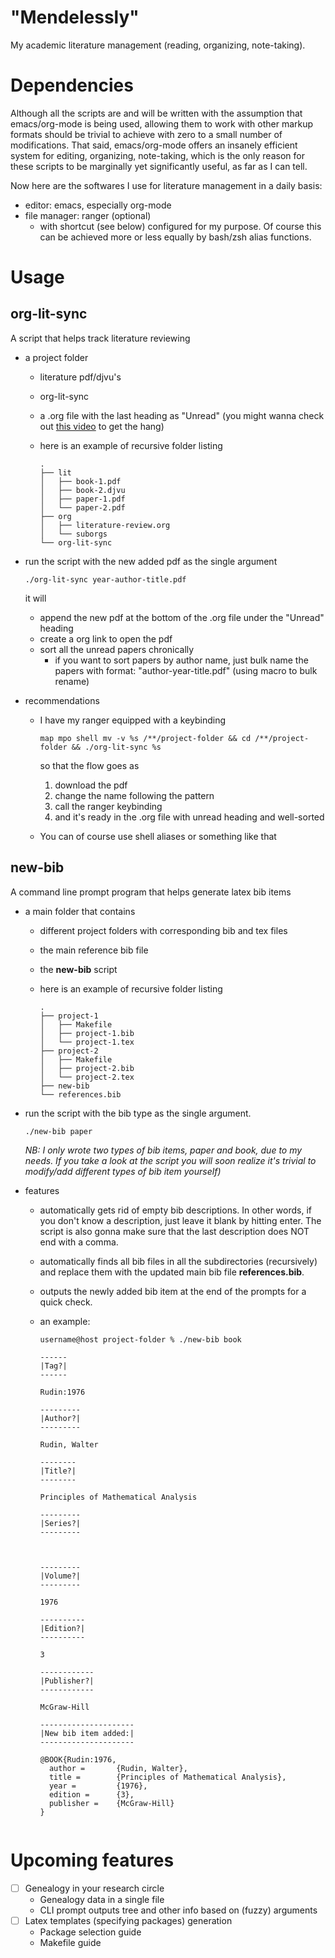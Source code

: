 * "Mendelessly"
  My academic literature management (reading, organizing, note-taking).

* Dependencies
  Although all the scripts are and will be written with the assumption
  that emacs/org-mode is being used, allowing them to work with other
  markup formats should be trivial to achieve with zero to a small
  number of modifications. That said, emacs/org-mode offers an
  insanely efficient system for editing, organizing, note-taking, 
  which is the only reason for these scripts to be marginally yet
  significantly useful, as far as I can tell.

  Now here are the softwares I use for literature management in a
  daily basis:
  - editor: emacs, especially org-mode
  - file manager: ranger (optional)
    - with shortcut (see below) configured for my purpose. Of course
      this can be achieved more or less equally by bash/zsh alias
      functions.

* Usage
** org-lit-sync
   A script that helps track literature reviewing
   - a project folder
     - literature pdf/djvu's
     - org-lit-sync
     - a .org file with the last heading as "Unread" (you might wanna
       check out [[https://www.youtube.com/watch?v=LFO2UbzbZhA][this video]] to get the hang)
     - here is an example of recursive folder listing
       #+BEGIN_SRC shell
       .
       ├── lit
       │   ├── book-1.pdf
       │   ├── book-2.djvu
       │   ├── paper-1.pdf
       │   └── paper-2.pdf
       ├── org
       │   ├── literature-review.org
       │   └── suborgs
       └── org-lit-sync
       #+END_SRC
   - run the script with the new added pdf as the single argument
     #+BEGIN_EXAMPLE
     ./org-lit-sync year-author-title.pdf
     #+END_EXAMPLE
     it will
     - append the new pdf at the bottom of the .org file under the
       "Unread" heading
     - create a org link to open the pdf
     - sort all the unread papers chronically
       * if you want to sort papers by author name, just bulk name the
         papers with format: "author-year-title.pdf" (using macro to bulk rename)
   - recommendations
     - I have my ranger equipped with a keybinding
       #+BEGIN_EXAMPLE
       map mpo shell mv -v %s /**/project-folder && cd /**/project-folder && ./org-lit-sync %s
       #+END_EXAMPLE
       so that the flow goes as
       1. download the pdf
       2. change the name following the pattern
       3. call the ranger keybinding
       4. and it's ready in the .org file with unread heading and
         well-sorted
     - You can of course use shell aliases or something like that
** new-bib
   A command line prompt program that helps generate latex bib items
   - a main folder that contains
     - different project folders with corresponding bib and tex files
     - the main reference bib file
     - the *new-bib* script
     - here is an example of recursive folder listing
       #+BEGIN_SRC shell
       .
       ├── project-1
       │   ├── Makefile
       │   ├── project-1.bib
       │   └── project-1.tex
       ├── project-2
       │   ├── Makefile
       │   ├── project-2.bib
       │   └── project-2.tex
       ├── new-bib
       └── references.bib
       #+END_SRC
   - run the script with the bib type as the single argument. 
     #+BEGIN_SRC shell
       ./new-bib paper
     #+END_SRC
     /NB: I only wrote two types of bib items, paper and book, due to my needs. If you take a look at the script you will soon realize it's trivial to modify/add different types of bib item yourself)/
   - features
     - automatically gets rid of empty bib descriptions. In other
       words, if you don't know a description, just leave it blank by
       hitting enter. The script is also gonna make sure that the last
       description does NOT end with a comma.
     - automatically finds all bib files in all the subdirectories
       (recursively) and replace them with the updated main bib file
       *references.bib*.
     - outputs the newly added bib item at the end of the prompts for
       a quick check.
     - an example:
       #+BEGIN_EXAMPLE
	 username@host project-folder % ./new-bib book

	 ------
	 |Tag?|
	 ------

	 Rudin:1976

	 ---------
	 |Author?|
	 ---------

	 Rudin, Walter

	 --------
	 |Title?|
	 --------

	 Principles of Mathematical Analysis

	 ---------
	 |Series?|
	 ---------



	 ---------
	 |Volume?|
	 ---------

	 1976

	 ----------
	 |Edition?|
	 ----------

	 3

	 ------------
	 |Publisher?|
	 ------------

	 McGraw-Hill

	 ---------------------
	 |New bib item added:|
	 ---------------------

	 @BOOK{Rudin:1976,
	   author =       {Rudin, Walter},
	   title =        {Principles of Mathematical Analysis},
	   year =         {1976},
	   edition =      {3},
	   publisher =    {McGraw-Hill}
	 }

       #+END_EXAMPLE

* Upcoming features
  - [ ] Genealogy in your research circle
    - Genealogy data in a single file
    - CLI prompt outputs tree and other info based on (fuzzy) arguments 
  - [ ] Latex templates (specifying packages) generation
    - Package selection guide
    - Makefile guide
